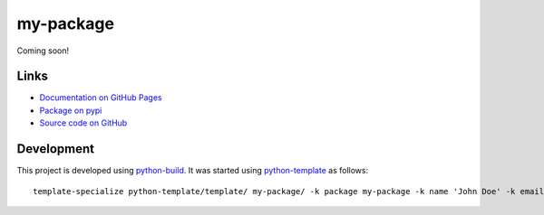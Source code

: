 my-package
==========

.. |badge-status| image:: https://img.shields.io/pypi/status/my-package
   :alt: PyPI - Status
   :target: https://pypi.python.org/pypi/my-package/

.. |badge-version| image:: https://img.shields.io/pypi/v/my-package
   :alt: PyPI
   :target: https://pypi.python.org/pypi/my-package/

.. |badge-license| image:: https://img.shields.io/github/license/johndoe/my-package
   :alt: GitHub
   :target: https://github.com/johndoe/my-package/blob/main/LICENSE

.. |badge-python| image:: https://img.shields.io/pypi/pyversions/my-package
   :alt: PyPI - Python Version
   :target: https://www.python.org/downloads/

|badge-status| |badge-version| |badge-license| |badge-python|

Coming soon!


Links
-----

- `Documentation on GitHub Pages <https://johndoe.github.io/my-package/>`__
- `Package on pypi <https://pypi.org/project/my-package/>`__
- `Source code on GitHub <https://github.com/johndoe/my-package>`__


Development
-----------

This project is developed using `python-build <https://github.com/craigahobbs/python-build#readme>`__. It was started
using `python-template <https://github.com/craigahobbs/python-template#readme>`__ as follows::

    template-specialize python-template/template/ my-package/ -k package my-package -k name 'John Doe' -k email 'johndoe@gmail.com' -k github 'johndoe' -k nomain 1
